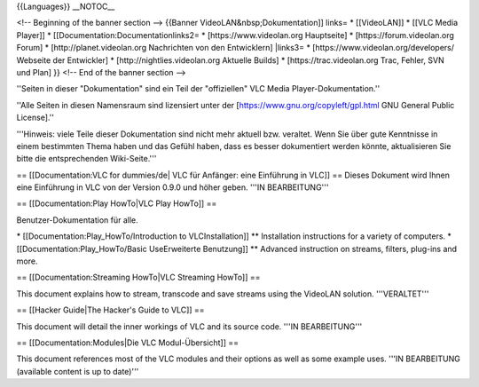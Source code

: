 {{Languages}} \__NOTOC_\_

<!-- Beginning of the banner section --> {{Banner
VideoLAN&nbsp;Dokumentation]] links= \* [[VideoLAN]] \* [[VLC Media
Player]] \* [[Documentation:Documentationlinks2= \*
[https://www.videolan.org Hauptseite] \* [https://forum.videolan.org
Forum] \* [http://planet.videolan.org Nachrichten von den Entwicklern]
\|links3= \* [https://www.videolan.org/developers/ Webseite der
Entwickler] \* [http://nightlies.videolan.org Aktuelle Builds] \*
[https://trac.videolan.org Trac, Fehler, SVN und Plan] }} <!-- End of
the banner section -->

''Seiten in dieser "Dokumentation" sind ein Teil der "offiziellen" VLC
Media Player-Dokumentation.''

''Alle Seiten in diesen Namensraum sind lizensiert unter der
[https://www.gnu.org/copyleft/gpl.html GNU General Public License].''

'''Hinweis: viele Teile dieser Dokumentation sind nicht mehr aktuell
bzw. veraltet. Wenn Sie über gute Kenntnisse in einem bestimmten Thema
haben und das Gefühl haben, dass es besser dokumentiert werden könnte,
aktualisieren Sie bitte die entsprechenden Wiki-Seite.'''

== [[Documentation:VLC for dummies/de\| VLC für Anfänger: eine
Einführung in VLC]] == Dieses Dokument wird Ihnen eine Einführung in VLC
von der Version 0.9.0 und höher geben. '''IN BEARBEITUNG'''

== [[Documentation:Play HowTo|VLC Play HowTo]] ==

Benutzer-Dokumentation für alle.

\* [[Documentation:Play_HowTo/Introduction to VLCInstallation]] \*\*
Installation instructions for a variety of computers. \*
[[Documentation:Play_HowTo/Basic UseErweiterte Benutzung]] \*\* Advanced
instruction on streams, filters, plug-ins and more.

== [[Documentation:Streaming HowTo|VLC Streaming HowTo]] ==

This document explains how to stream, transcode and save streams using
the VideoLAN solution. '''VERALTET'''

== [[Hacker Guide|The Hacker's Guide to VLC]] ==

This document will detail the inner workings of VLC and its source code.
'''IN BEARBEITUNG'''

== [[Documentation:Modules|Die VLC Modul-Übersicht]] ==

This document references most of the VLC modules and their options as
well as some example uses. '''IN BEARBEITUNG (available content is up to
date)'''
